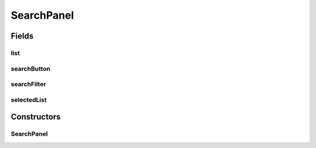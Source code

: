 .. java:import:: edu.berkeley.icsi.metanet.repository LinguisticMetaphor

.. java:import:: edu.berkeley.icsi.metanet.repository MetaNetFactory

.. java:import:: edu.berkeley.icsi.metanet.repository Metaphor

.. java:import:: java.awt BorderLayout

.. java:import:: java.awt Dimension

.. java:import:: java.awt.event ActionEvent

.. java:import:: java.awt.event ActionListener

.. java:import:: java.util ArrayList

.. java:import:: java.util Collection

.. java:import:: java.util Collections

.. java:import:: java.util Comparator

.. java:import:: java.util HashMap

.. java:import:: java.util List

.. java:import:: javax.swing Box

.. java:import:: javax.swing BoxLayout

.. java:import:: javax.swing DefaultListModel

.. java:import:: javax.swing JButton

.. java:import:: javax.swing JLabel

.. java:import:: javax.swing JPanel

.. java:import:: javax.swing JScrollPane

.. java:import:: javax.swing JTextField

.. java:import:: javax.swing RowFilter

.. java:import:: javax.swing RowFilter.Entry

.. java:import:: javax.swing.event DocumentEvent

.. java:import:: javax.swing.event DocumentListener

.. java:import:: javax.swing.event ListSelectionEvent

.. java:import:: javax.swing.event ListSelectionListener

.. java:import:: javax.swing.text BadLocationException

.. java:import:: javax.swing.text Document

.. java:import:: org.jdesktop.swingx JXList

.. java:import:: org.protege.owl.codegeneration WrappedIndividual

.. java:import:: org.semanticweb.owlapi.model OWLClass

.. java:import:: org.semanticweb.owlapi.model OWLDataProperty

.. java:import:: org.semanticweb.owlapi.model OWLIndividual

.. java:import:: org.semanticweb.owlapi.model OWLNamedIndividual

.. java:import:: org.semanticweb.owlapi.model OWLOntology

SearchPanel
===========

.. java:package:: edu.berkeley.icsi.metanet.metalookup
   :noindex:

.. java:type:: public class SearchPanel extends JPanel

Fields
------
list
^^^^

.. java:field:: protected EntityList list
   :outertype: SearchPanel

searchButton
^^^^^^^^^^^^

.. java:field:: public JButton searchButton
   :outertype: SearchPanel

searchFilter
^^^^^^^^^^^^

.. java:field:: protected JPanel searchFilter
   :outertype: SearchPanel

selectedList
^^^^^^^^^^^^

.. java:field:: protected EntityList selectedList
   :outertype: SearchPanel

Constructors
------------
SearchPanel
^^^^^^^^^^^

.. java:constructor:: public SearchPanel(OWLOntology owlModel, MetaNetFactory fact)
   :outertype: SearchPanel

